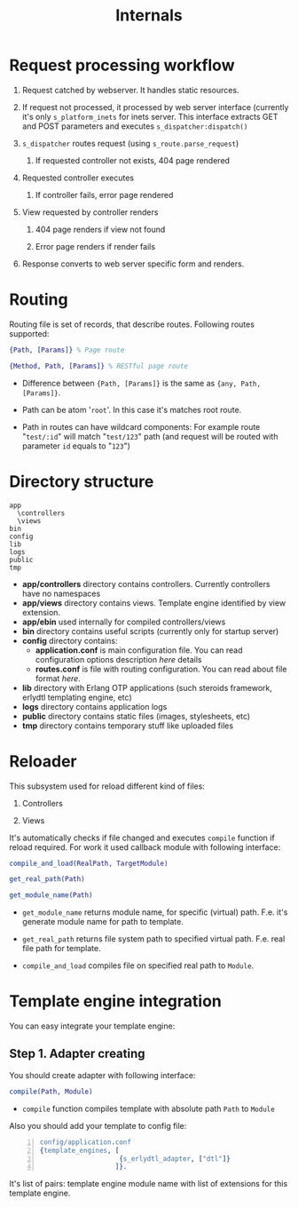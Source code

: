 #+STYLE: <style>
#+STYLE: body {font-family:Verdana,Arial,Helvetica,sans-serif;font-size:90%;}
#+STYLE: 
#+STYLE: </style>

#+TITLE: Internals

* Request processing workflow
 
1. Request catched by webserver. It handles static resources.

2. If request not processed, it processed by web server interface
   (currently it's only ~s_platform_inets~ for inets server. This
   interface extracts GET and POST parameters and executes ~s_dispatcher:dispatch()~

3. ~s_dispatcher~ routes request (using ~s_route.parse_request~) 

   1. If requested controller not exists, 404 page rendered

4. Requested controller executes

   1. If controller fails, error page rendered

5. View requested by controller renders
   
   1. 404 page renders if view not found

   2. Error page renders if render fails

6. Response converts to web server specific form and renders.

* Routing

Routing file is set of records, that describe routes. Following routes
supported:

#+BEGIN_SRC erlang
{Path, [Params]} % Page route

{Method, Path, [Params]} % RESTful page route
#+END_SRC

- Difference between ={Path, [Params]}= is the same as ={any, Path, [Params]}=.

- Path can be atom '~root~'. In this case it's matches root route.

- Path in routes can have wildcard components: For example route
  "~test/:id~" will match "~test/123~" path (and request will be
  routed with parameter ~id~ equals to "~123~")

* Directory structure

#+BEGIN_EXAMPLE
  app
    \controllers
    \views
  bin
  config
  lib
  logs
  public
  tmp
#+END_EXAMPLE
  
 - *app/controllers* directory contains controllers. Currently
   controllers have no namespaces
 - *app/views* directory contains views. Template engine identified by
   view extension.
 - *app/ebin* used internally for compiled controllers/views
 - *bin* directory contains useful scripts (currently only for startup
   server)
 - *config* directory contains:
   - *application.conf* is main configuration file. You can read
     configuration options description [[application.conf description][here]] details 
   - *routes.conf* is file with routing configuration. You can read
     about file format [[routes.conf description][here]].
 - *lib* directory with Erlang OTP applications (such steroids
   framework, erlydtl templating engine, etc)  
 - *logs* directory contains application logs
 - *public* directory contains static files (images, stylesheets, etc)
 - *tmp* directory contains temporary stuff like uploaded files

* Reloader

This subsystem used for reload different kind of files:

1. Controllers

2. Views

It's automatically checks if file changed and executes ~compile~
function if reload required. For work it used callback module with
following interface:

#+BEGIN_SRC erlang
compile_and_load(RealPath, TargetModule)

get_real_path(Path)

get_module_name(Path)
#+END_SRC

- ~get_module_name~ returns module name, for specific (virtual)
  path. F.e. it's generate module name for path to template.

- ~get_real_path~ returns file system path to specified virtual
  path. F.e. real file path for template.

- ~compile_and_load~ compiles file on specified real path to ~Module~.

* Template engine integration

You can easy integrate your template engine:

** Step 1. Adapter creating

You should create adapter with following interface:


#+BEGIN_SRC erlang
compile(Path, Module)
#+END_SRC

- ~compile~ function compiles template with absolute path ~Path~ to ~Module~

Also you should add your template to config file:

#+BEGIN_SRC erlang -n
config/application.conf
{template_engines, [
                    {s_erlydtl_adapter, ["dtl"]}
                   ]}.
#+END_SRC

It's list of pairs: template engine module name with list of
extensions for this template engine.

